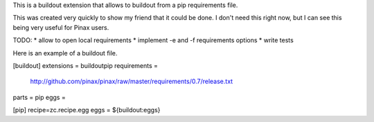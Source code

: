 This is a buildout extension that allows to buildout from a pip requirements file.

This was created very quickly to show my friend that it could be done. I don't need this right now,
but I can see this being very useful for Pinax users.

TODO:
* allow to open local requirements
* implement -e and -f requirements options
* write tests

Here is an example of a buildout file.

[buildout]
extensions = buildoutpip
requirements =
	http://github.com/pinax/pinax/raw/master/requirements/0.7/release.txt
parts = pip
eggs =

[pip]
recipe=zc.recipe.egg
eggs = ${buildout:eggs}
